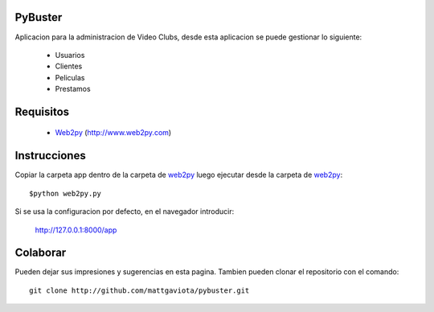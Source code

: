 PyBuster
========

Aplicacion para la administracion de Video Clubs, desde esta aplicacion se
puede gestionar lo siguiente:

  - Usuarios
  - Clientes
  - Peliculas
  - Prestamos

Requisitos
==========

  * Web2py_ (http://www.web2py.com)

Instrucciones
=============

Copiar la carpeta app dentro de la carpeta de web2py_ luego ejecutar desde
la carpeta de web2py_::

    $python web2py.py

Si se usa la configuracion por defecto, en el navegador introducir:

    http://127.0.0.1:8000/app
    
Colaborar
=========

Pueden dejar sus impresiones y sugerencias en esta pagina. Tambien pueden
clonar el repositorio con el comando::

    git clone http://github.com/mattgaviota/pybuster.git

.. _web2py: http://web2py.com
